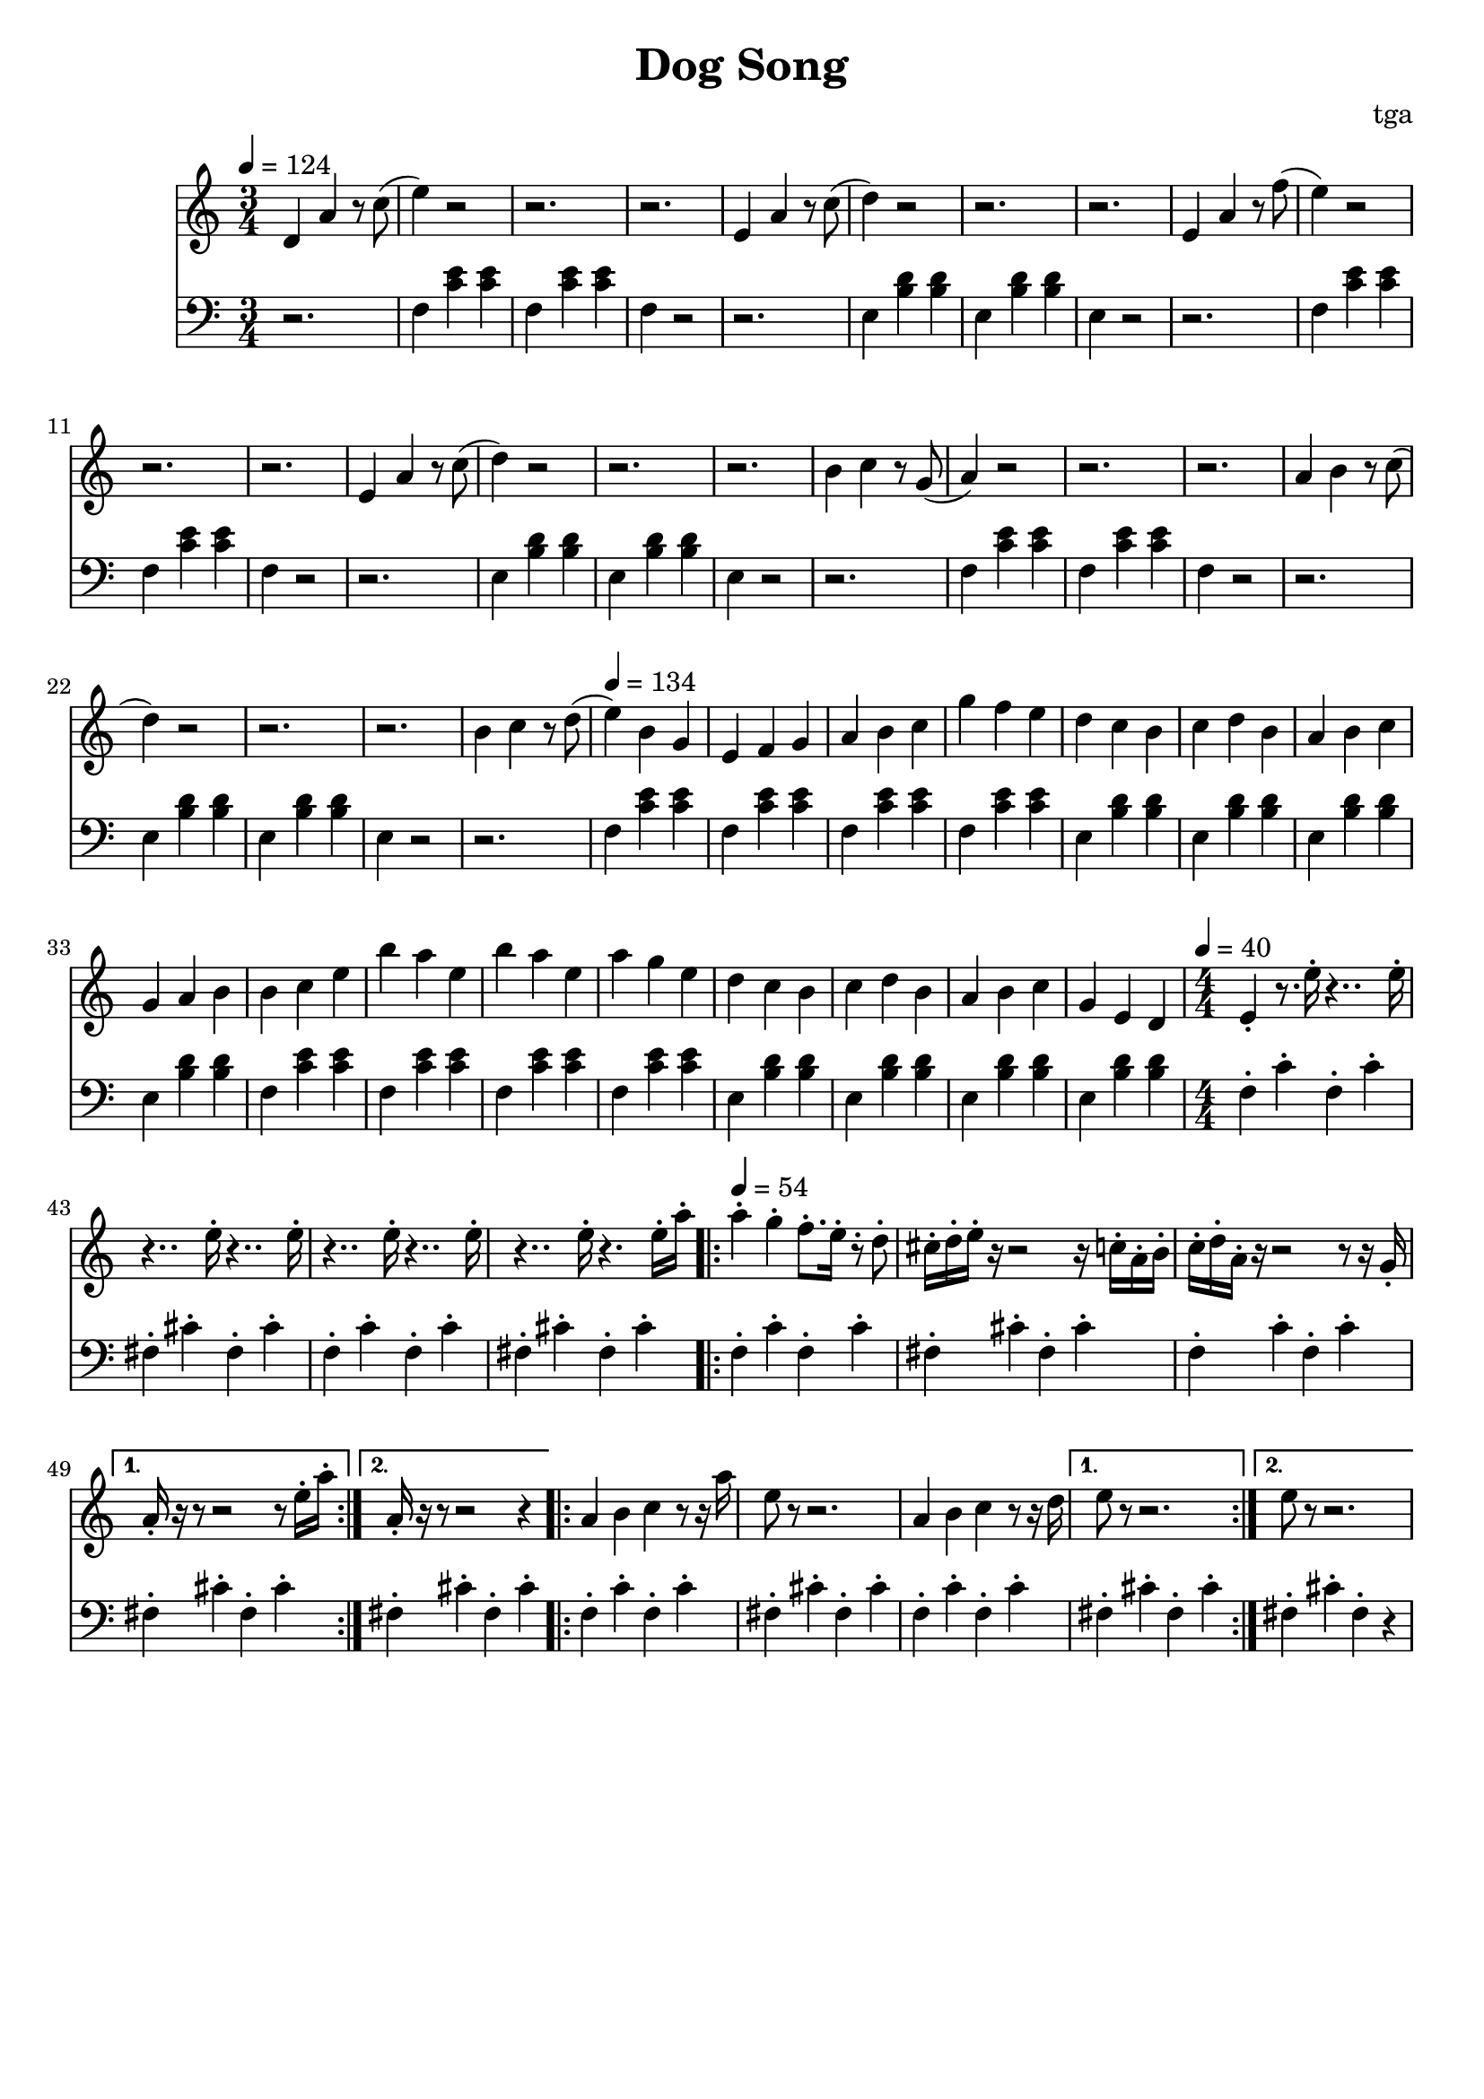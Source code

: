 % 小狗歌

\version "2.24.4"
\language "english"

\header {
	title = "Dog Song"
	composer = "tga"
	tagline = ""
}

global = {
	\key c \major
	\numericTimeSignature
}

treble = {
	\time 3/4
	\tempo 4 = 124
	d4 a4 r8 c'8( |
	e'4) r2 | r2. | r2. | e4 a4 r8 c'8(  |
	d'4) r2 | r2. | r2. | e4 a4 r8 f'8(  |
	e'4) r2 | r2. | r2. | e4 a4 r8 c'8(  |
	d'4) r2 | r2. | r2. | b4 c'4 r8 g8(  |
	a4) r2  | r2. | r2. | a4 b4 r8 c'8(  |
	d'4) r2 | r2. | r2. | b4 c'4 r8 d'8( |
	\tempo 4 = 134
	e'4) b g e f g a b c' g' f' e' |
	d' c' b c' d' b a b c' g a b |
	b c' e' b' a' e' b' a' e' a' g' e' |
	d' c' b c' d' b a b c' g e d |
	\time 4/4
	\tempo 4 = 40
	e4-. r8. e'16-. r4.. e'16-. |
	r4.. e'16-. r4.. e'16-. |
	r4.. e'16-. r4.. e'16-. |
	r4.. e'16-. r4. e'16-. a'16-. |
	\tempo 4 = 54
	\repeat volta 2 {
		a'4-. g'4-. f'8.-. e'16-. r8-. d'8-. |
		cs'16-. d'16-. e'16-. r16 r2 r16 c'16-. a16-. b16-. |
		c'16-. d'16-. a16-. r16 r2 r8 r16 g16-. |
		\alternative {
			\volta 1 { a16-. r16 r8 r2 r8 e'16-. a'16-. | }
			\volta 2 { a16-. r16 r8 r2 r4 | }
		}
	}
	\repeat volta 2 {
		a4 b4 c'4 r8 r16 a'16 |
		e'8 r8 r2. |
		a4 b4 c'4 r8 r16 d'16 |
		\alternative {
			\volta 1 { e'8 r8 r2. | }
			\volta 2 { e'8 r8 r2. | }
		}
	}
}

bass = {
	r2. |
	\repeat unfold 3 {
		f4 <c' e'> <c' e'> f <c' e'> <c' e'> f r2 r2. |
		e4 <b d'> <b d'> e <b d'> <b d'> e r2 r2. |
	}
	\repeat unfold 2 {
		\repeat unfold 4 { f4 <c' e'> <c' e'> | }
		\repeat unfold 4 { e4 <b d'> <b d'> | }
	}
	\repeat unfold 2 {
		f4-. c'-. f-. c'-. |
		fs4-. cs'-. fs-. cs'-. |
	}
	\repeat volta 2 {
		f4-. c'-. f-. c'-. |
		fs4-. cs'-. fs-. cs'-. |
		f4-. c'-. f-. c'-. |
		\alternative {
			\volta 1 { fs4-. cs'-. fs-. cs'4-. | }
			\volta 2 { fs4-. cs'-. fs-. cs'4-. | }
		}
	}
	\repeat volta 2 {
		f4-. c'-. f-. c'-. |
		fs4-. cs'-. fs-. cs'-. |
		f4-. c'-. f-. c'-. |
		\alternative {
			\volta 1 { fs4-. cs'-. fs-. cs'-. | }
			\volta 2 { fs4-. cs'-. fs-. r | }
		}
	}
}

music = {
	<<
		\new Staff \with {
			midiInstrument = "piccolo"
		} \fixed c' {
			\clef treble
			\global
			\treble
		}
		\new Staff \with {
			midiInstrument = "piccolo"
		} \fixed c {
			\clef bass
			\global
			\bass
		}
	>>
}

\score {
	\music
	\layout {
		\context {
			\Staff
			\RemoveAllEmptyStaves
		}
	}
}

\score {
	\unfoldRepeats \music
	\midi {}
}
